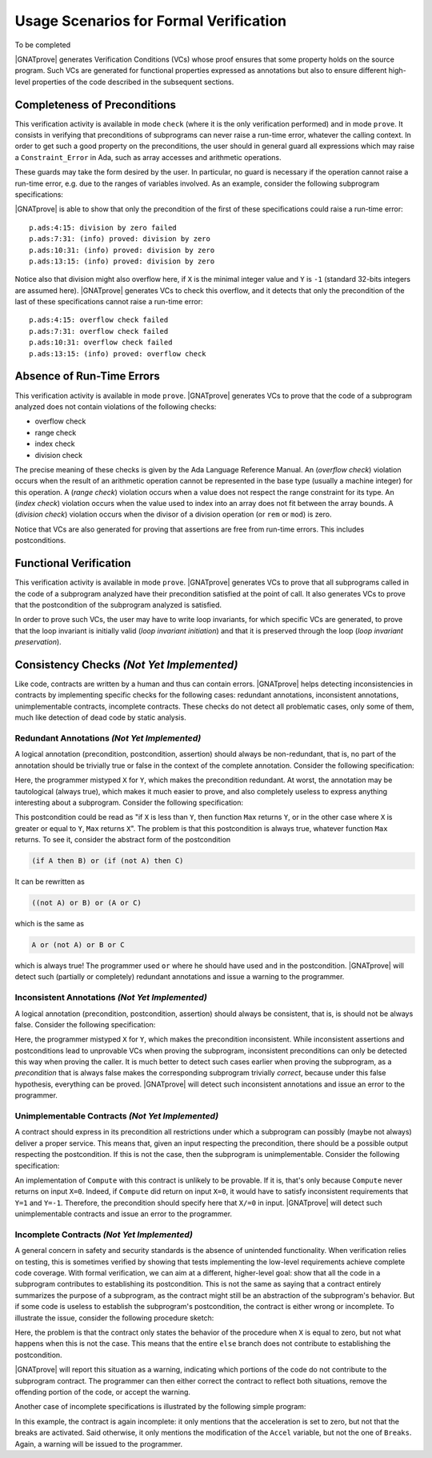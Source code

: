 .. _usage scenarios for formal verification:

Usage Scenarios for Formal Verification
=======================================

..  Note that, in many cases, ad-hoc data structures based on pointers can be
    replaced by the use of standard Ada containers (vectors, lists, sets, maps,
    etc.) Although the implementation of standard containers is not in |SPARK|,
    we have defined a slightly modified version of these targeted at formal
    verification. These formal containers are implemented in the GNAT standard
    library. These alternative containers are typical of the tradeoffs implicit
    in |SPARK|: favor automatic formal verification as much as possible, at the
    cost of minor adaptations to the code.

To be completed

|GNATprove| generates Verification Conditions (VCs) whose proof ensures that some
property holds on the source program. Such VCs are generated for functional
properties expressed as annotations but also to ensure different high-level
properties of the code described in the subsequent sections.

.. _completeness of preconditions:

Completeness of Preconditions
-----------------------------

This verification activity is available in mode ``check`` (where it is the only
verification performed) and in mode ``prove``.
It consists in verifying that preconditions of subprograms can
never raise a run-time error, whatever the calling context. In order to get
such a good property on the preconditions, the user should in general guard all
expressions which may raise a ``Constraint_Error`` in Ada, such as array
accesses and arithmetic operations.

These guards may take the form desired by the user. In particular, no guard is
necessary if the operation cannot raise a run-time error, e.g. due to the
ranges of variables involved. As an example, consider the following subprogram
specifications:

.. code-block:: ada
   :linenos:

   procedure Not_Guarded (X, Y : Integer) with
     Pre => X / Y > 0;

   procedure Guarded_And_Then (X, Y : Integer) with
     Pre => Y /= 0 and then X / Y > 0;

   procedure Guarded_If_Then (X, Y : Integer) with
     Pre => (if Y /= 0 then X / Y > 0);

   procedure No_Need_For_Guard (X, Y : Positive) with
     Pre => X / Y > 0;

|GNATprove| is able to show that only the precondition of the first of these
specifications could raise a run-time error::

   p.ads:4:15: division by zero failed
   p.ads:7:31: (info) proved: division by zero
   p.ads:10:31: (info) proved: division by zero
   p.ads:13:15: (info) proved: division by zero

Notice also that division might also overflow here, if ``X`` is the minimal
integer value and ``Y`` is ``-1`` (standard 32-bits integers are assumed
here). |GNATprove| generates VCs to check this overflow, and it detects that only
the precondition of the last of these specifications cannot raise a run-time
error::

   p.ads:4:15: overflow check failed
   p.ads:7:31: overflow check failed
   p.ads:10:31: overflow check failed
   p.ads:13:15: (info) proved: overflow check

.. _absence of run-time errors:

Absence of Run-Time Errors
--------------------------

This verification activity is available in mode ``prove``.
|GNATprove| generates VCs to prove that the code of a subprogram analyzed does
not contain violations of the following checks:

* overflow check
* range check
* index check
* division check

The precise meaning of these checks is given by the Ada Language Reference
Manual. An (*overflow check*) violation occurs when the result of an arithmetic
operation cannot be represented in the base type (usually a machine integer)
for this operation. A (*range check*) violation occurs when a value does not
respect the range constraint for its type. An (*index check*) violation occurs
when the value used to index into an array does not fit between the array
bounds. A (*division check*) violation occurs when the divisor of a division
operation (or ``rem`` or ``mod``) is zero.

Notice that VCs are also generated for proving that assertions are free from
run-time errors. This includes postconditions.

.. _functional verification:

Functional Verification
-----------------------

This verification activity is available in mode ``prove``.  |GNATprove| generates
VCs to prove that all subprograms called in the code of a subprogram analyzed
have their precondition satisfied at the point of call. It also generates VCs
to prove that the postcondition of the subprogram analyzed is satisfied.

In order to prove such VCs, the user may have to write loop invariants, for
which specific VCs are generated, to prove that the loop invariant is initially
valid (*loop invariant initiation*) and that it is preserved through the loop
(*loop invariant preservation*).

Consistency Checks *(Not Yet Implemented)*
------------------------------------------

Like code, contracts are written by a human and thus can contain errors.
|GNATprove| helps detecting inconsistencies in contracts by implementing specific
checks for the following cases: redundant annotations, inconsistent
annotations, unimplementable contracts, incomplete contracts. These checks
do not detect all problematic cases, only some of them, much like detection of
dead code by static analysis.

Redundant Annotations *(Not Yet Implemented)*
~~~~~~~~~~~~~~~~~~~~~~~~~~~~~~~~~~~~~~~~~~~~~

A logical annotation (precondition, postcondition, assertion) should always be
non-redundant, that is, no part of the annotation should be trivially true or
false in the context of the complete annotation. Consider the following
specification:

.. code-block:: ada
   :linenos:

   procedure Q (X, Y : in out Integer) with
     Pre  => X > 0 and X > 0;

Here, the programmer mistyped ``X`` for ``Y``, which makes the precondition
redundant. At worst, the annotation may be tautological (always true), which
makes it much easier to prove, and also completely useless to express anything
interesting about a subprogram. Consider the following specification:

.. code-block:: ada
   :linenos:

   function Max (X, Y : Integer) return Integer with
     Post => (if X < Y then Max'Result = Y)
              or (if X >= Y then Max'Result = X);

This postcondition could be read as "if ``X`` is less than ``Y``, then function
``Max`` returns ``Y``, or in the other case where ``X`` is greater or equal to
``Y``, ``Max`` returns ``X``". The problem is that this postcondition is always
true, whatever function ``Max`` returns. To see it, consider the abstract form
of the postcondition

.. code-block:: ada

  (if A then B) or (if (not A) then C)

It can be rewritten as

.. code-block:: ada

  ((not A) or B) or (A or C)

which is the same as

.. code-block:: ada

  A or (not A) or B or C

which is always true! The programmer used ``or`` where he should have used
``and`` in the postcondition. |GNATprove| will detect such (partially or
completely) redundant annotations and issue a warning to the programmer.

Inconsistent Annotations *(Not Yet Implemented)*
~~~~~~~~~~~~~~~~~~~~~~~~~~~~~~~~~~~~~~~~~~~~~~~~

A logical annotation (precondition, postcondition, assertion) should always be
consistent, that is, is should not be always false. Consider the following
specification:

.. code-block:: ada
   :linenos:

   procedure P (X, Y : in out Integer) with
     Pre  => X <= 0 and X > 0;

Here, the programmer mistyped ``X`` for ``Y``, which makes the precondition
inconsistent. While inconsistent assertions and postconditions lead to
unprovable VCs when proving the subprogram, inconsistent preconditions can only
be detected this way when proving the caller. It is much better to detect such
cases earlier when proving the subprogram, as a *precondition* that is always
false makes the corresponding subprogram trivially *correct*, because under
this false hypothesis, everything can be proved. |GNATprove| will detect such
inconsistent annotations and issue an error to the programmer.

Unimplementable Contracts *(Not Yet Implemented)*
~~~~~~~~~~~~~~~~~~~~~~~~~~~~~~~~~~~~~~~~~~~~~~~~~

A contract should express in its precondition all restrictions under which a
subprogram can possibly (maybe not always) deliver a proper service. This means
that, given an input respecting the precondition, there should be a possible
output respecting the postcondition. If this is not the case, then the
subprogram is unimplementable. Consider the following specification:

.. code-block:: ada
   :linenos:

   procedure Compute (X : in Integer; Y : out Integer) with
     Post => (if X >= 0 then Y = 1) and (if X <= 0 then Y = -1);

An implementation of ``Compute`` with this contract is unlikely to be
provable. If it is, that's only because ``Compute`` never returns on input
``X=0``. Indeed, if ``Compute`` did return on input ``X=0``, it would have to
satisfy inconsistent requirements that ``Y=1`` and ``Y=-1``. Therefore, the
precondition should specify here that ``X/=0`` in input. |GNATprove| will detect
such unimplementable contracts and issue an error to the programmer.

Incomplete Contracts *(Not Yet Implemented)*
~~~~~~~~~~~~~~~~~~~~~~~~~~~~~~~~~~~~~~~~~~~~

A general concern in safety and security standards is the absence of unintended
functionality. When verification relies on testing, this is sometimes verified
by showing that tests implementing the low-level requirements achieve complete
code coverage. With formal verification, we can aim at a different,
higher-level goal: show that all the code in a subprogram contributes to
establishing its postcondition. This is not the same as saying that a contract
entirely summarizes the purpose of a subprogram, as the contract might still be
an abstraction of the subprogram's behavior. But if some code is useless to
establish the subprogram's postcondition, the contract is either wrong or
incomplete. To illustrate the issue, consider the following procedure sketch:

.. code-block:: ada
   :linenos:

   procedure P (X : Integer) with
     Pre => (...),
     Post => (if X = 0 then ...);

   procedure P (X : Integer) is
   begin
      if X = 0 then
         --  Do something when X = 0
      else
         --  Do something else otherwise
      end if;
   end P;

Here, the problem is that the contract only states the behavior of the
procedure when ``X`` is equal to zero, but not what happens when this is
not the case. This means that the entire ``else`` branch does not
contribute to establishing the postcondition.

|GNATprove| will report this situation as a warning, indicating which portions of
the code do not contribute to the subprogram contract. The programmer can then
either correct the contract to reflect both situations, remove the offending
portion of the code, or accept the warning.

Another case of incomplete specifications is illustrated by the following
simple program:

.. code-block:: ada
   :linenos:

   procedure Full_Stop with
     Pre  => (...),
     Post => (Accel = 0);

   procedure Full_Stop is
   begin
      Accel  := 0;
      Breaks := On;
   end Full_Stop;

In this example, the contract is again incomplete: it only mentions that the
acceleration is set to zero, but not that the breaks are activated. Said
otherwise, it only mentions the modification of the ``Accel`` variable,
but not the one of ``Breaks``. Again, a warning will be issued to the
programmer.
